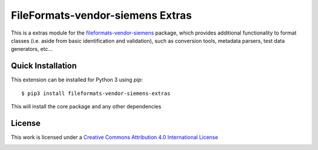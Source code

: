 FileFormats-vendor-siemens Extras
=================================
.. image:: https://github.com/arcanaframework/fileformats-vendor-siemens-extras/actions/workflows/tests.yml/badge.svg
    :target: https://github.com/arcanaframework/fileformats-vendor-siemens-extras/actions/workflows/tests.yml
.. image:: https://codecov.io/gh/arcanaframework/fileformats-vendor-siemens-extras/branch/main/graph/badge.svg?token=UIS0OGPST7
    :target: https://codecov.io/gh/arcanaframework/fileformats-vendor-siemens-extras
.. image:: https://img.shields.io/github/stars/ArcanaFramework/fileformats-vendor-siemens-extras.svg
    :alt: GitHub stars
    :target: https://github.com/ArcanaFramework/fileformats-vendor-siemens
.. image:: https://img.shields.io/badge/docs-latest-brightgreen.svg?style=flat
    :target: https://arcanaframework.github.io/fileformats/
    :alt: Documentation Status


This is a extras module for the
`fileformats-vendor-siemens <https://github.com/ArcanaFramework/fileformats-vendor-siemens>`__ package, which provides
additional functionality to format classes (i.e. aside from basic identification and validation), such as
conversion tools, metadata parsers, test data generators, etc...


Quick Installation
------------------

This extension can be installed for Python 3 using *pip*::

    $ pip3 install fileformats-vendor-siemens-extras

This will install the core package and any other dependencies

License
-------

This work is licensed under a
`Creative Commons Attribution 4.0 International License <http://creativecommons.org/licenses/by/4.0/>`_

.. image:: https://i.creativecommons.org/l/by/4.0/88x31.png
  :target: http://creativecommons.org/licenses/by/4.0/
  :alt: Creative Commons Attribution 4.0 International License
